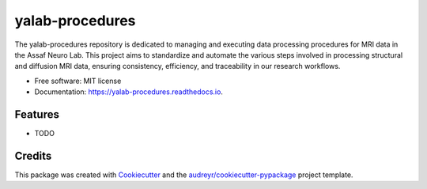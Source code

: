 ================
yalab-procedures
================


.. image:: https://img.shields.io/pypi/v/yalab_procedures.svg
        :target: https://pypi.python.org/pypi/yalab_procedures

.. image:: https://img.shields.io/travis/yalab-dev/yalab_procedures.svg
        :target: https://travis-ci.com/yalab-dev/yalab_procedures

.. image:: https://readthedocs.org/projects/yalab-procedures/badge/?version=latest
        :target: https://yalab-procedures.readthedocs.io/en/latest/?version=latest
        :alt: Documentation Status




The yalab-procedures repository is dedicated to managing and executing data processing procedures for MRI data in the Assaf Neuro Lab. This project aims to standardize and automate the various steps involved in processing structural and diffusion MRI data, ensuring consistency, efficiency, and traceability in our research workflows.


* Free software: MIT license
* Documentation: https://yalab-procedures.readthedocs.io.


Features
--------

* TODO

Credits
-------

This package was created with Cookiecutter_ and the `audreyr/cookiecutter-pypackage`_ project template.

.. _Cookiecutter: https://github.com/audreyr/cookiecutter
.. _`audreyr/cookiecutter-pypackage`: https://github.com/audreyr/cookiecutter-pypackage

